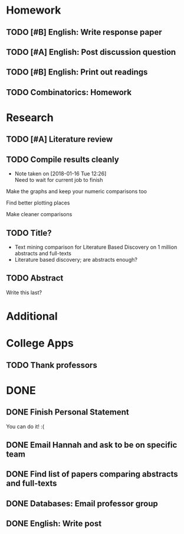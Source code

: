 * Homework
** TODO [#B] English: Write response paper
   DEADLINE: <2018-01-18 Thu>
** TODO [#A] English: Post discussion question
   DEADLINE: <2018-01-18 Thu>
** TODO [#B] English: Print out readings
   DEADLINE: <2018-01-18 Thu>
** TODO Combinatorics: Homework
   DEADLINE: <2018-01-22 Mon>
* Research
** TODO [#A] Literature review
   DEADLINE: <2018-01-17 Wed>
** TODO Compile results cleanly
   DEADLINE: <2018-01-18 Thu>
   - Note taken on [2018-01-16 Tue 12:26] \\
     Need to wait for current job to finish
**** Make the graphs and keep your numeric comparisons too
**** Find better plotting places
**** Make cleaner comparisons
** TODO Title?
   DEADLINE: <2018-01-31 Wed>
   - Text mining comparison for Literature Based Discovery on 1 million abstracts and full-texts
   - Literature based discovery; are abstracts enough?
** TODO Abstract
   DEADLINE: <2018-01-31 Wed>
   Write this last?
* Additional
* College Apps
** TODO Thank professors
   DEADLINE: <2018-02-01 Thu>
* DONE
** DONE Finish Personal Statement
   CLOSED: [2018-01-16 Tue 10:45] DEADLINE: <2018-01-31 Wed>
   You can do it! :(

** DONE Email Hannah and ask to be on specific team
   CLOSED: [2018-01-16 Tue 10:14] DEADLINE: <2018-01-19 Fri>
** DONE Find list of papers comparing abstracts and full-texts
   CLOSED: [2018-01-15 Mon 22:19] DEADLINE: <2018-01-18 Thu>
** DONE Databases: Email professor group
   CLOSED: [2018-01-15 Mon 21:25] DEADLINE: <2018-01-17 Wed>
** DONE English: Write post
   CLOSED: [2018-01-15 Mon 20:48] DEADLINE: <2018-01-15 Mon>
